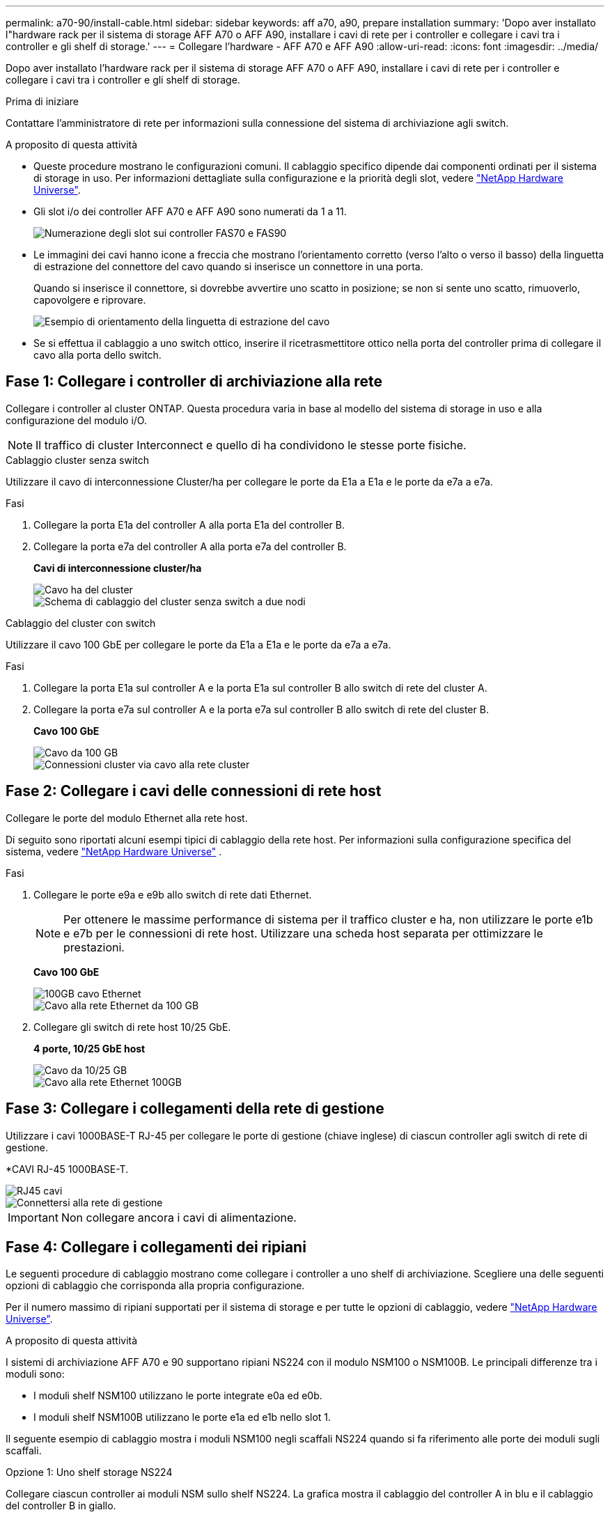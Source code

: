 ---
permalink: a70-90/install-cable.html 
sidebar: sidebar 
keywords: aff a70, a90, prepare installation 
summary: 'Dopo aver installato l"hardware rack per il sistema di storage AFF A70 o AFF A90, installare i cavi di rete per i controller e collegare i cavi tra i controller e gli shelf di storage.' 
---
= Collegare l'hardware - AFF A70 e AFF A90
:allow-uri-read: 
:icons: font
:imagesdir: ../media/


[role="lead"]
Dopo aver installato l'hardware rack per il sistema di storage AFF A70 o AFF A90, installare i cavi di rete per i controller e collegare i cavi tra i controller e gli shelf di storage.

.Prima di iniziare
Contattare l'amministratore di rete per informazioni sulla connessione del sistema di archiviazione agli switch.

.A proposito di questa attività
* Queste procedure mostrano le configurazioni comuni. Il cablaggio specifico dipende dai componenti ordinati per il sistema di storage in uso. Per informazioni dettagliate sulla configurazione e la priorità degli slot, vedere link:https://hwu.netapp.com["NetApp Hardware Universe"^].
* Gli slot i/o dei controller AFF A70 e AFF A90 sono numerati da 1 a 11.
+
image::../media/drw_a1K_back_slots_labeled_ieops-2162.svg[Numerazione degli slot sui controller FAS70 e FAS90]

* Le immagini dei cavi hanno icone a freccia che mostrano l'orientamento corretto (verso l'alto o verso il basso) della linguetta di estrazione del connettore del cavo quando si inserisce un connettore in una porta.
+
Quando si inserisce il connettore, si dovrebbe avvertire uno scatto in posizione; se non si sente uno scatto, rimuoverlo, capovolgere e riprovare.

+
image::../media/drw_cable_pull_tab_direction_ieops-1699.svg[Esempio di orientamento della linguetta di estrazione del cavo]

* Se si effettua il cablaggio a uno switch ottico, inserire il ricetrasmettitore ottico nella porta del controller prima di collegare il cavo alla porta dello switch.




== Fase 1: Collegare i controller di archiviazione alla rete

Collegare i controller al cluster ONTAP. Questa procedura varia in base al modello del sistema di storage in uso e alla configurazione del modulo i/O.


NOTE: Il traffico di cluster Interconnect e quello di ha condividono le stesse porte fisiche.

[role="tabbed-block"]
====
.Cablaggio cluster senza switch
--
Utilizzare il cavo di interconnessione Cluster/ha per collegare le porte da E1a a E1a e le porte da e7a a e7a.

.Fasi
. Collegare la porta E1a del controller A alla porta E1a del controller B.
. Collegare la porta e7a del controller A alla porta e7a del controller B.
+
*Cavi di interconnessione cluster/ha*

+
image::../media/oie_cable_25Gb_Ethernet_SFP28_ieops-1069.png[Cavo ha del cluster]

+
image::../media/drw_70-90_tnsc_cluster_cabling_ieops-1653.svg[Schema di cablaggio del cluster senza switch a due nodi]



--
.Cablaggio del cluster con switch
--
Utilizzare il cavo 100 GbE per collegare le porte da E1a a E1a e le porte da e7a a e7a.

.Fasi
. Collegare la porta E1a sul controller A e la porta E1a sul controller B allo switch di rete del cluster A.
. Collegare la porta e7a sul controller A e la porta e7a sul controller B allo switch di rete del cluster B.
+
*Cavo 100 GbE*

+
image::../media/oie_cable100_gbe_qsfp28.png[Cavo da 100 GB]

+
image::../media/drw_70-90_switched_cluster_cabling_ieops-1657.svg[Connessioni cluster via cavo alla rete cluster]



--
====


== Fase 2: Collegare i cavi delle connessioni di rete host

Collegare le porte del modulo Ethernet alla rete host.

Di seguito sono riportati alcuni esempi tipici di cablaggio della rete host. Per informazioni sulla configurazione specifica del sistema, vedere link:https://hwu.netapp.com["NetApp Hardware Universe"^] .

.Fasi
. Collegare le porte e9a e e9b allo switch di rete dati Ethernet.
+

NOTE: Per ottenere le massime performance di sistema per il traffico cluster e ha, non utilizzare le porte e1b e e7b per le connessioni di rete host. Utilizzare una scheda host separata per ottimizzare le prestazioni.

+
*Cavo 100 GbE*

+
image::../media/oie_cable_sfp_gbe_copper.png[100GB cavo Ethernet]

+
image::../media/drw_70-90_network_cabling1_ieops-1654.svg[Cavo alla rete Ethernet da 100 GB]

. Collegare gli switch di rete host 10/25 GbE.
+
*4 porte, 10/25 GbE host*

+
image::../media/oie_cable_sfp_gbe_copper.png[Cavo da 10/25 GB]

+
image::../media/drw_70-90_network_cabling2_ieops-1655.svg[Cavo alla rete Ethernet 100GB]





== Fase 3: Collegare i collegamenti della rete di gestione

Utilizzare i cavi 1000BASE-T RJ-45 per collegare le porte di gestione (chiave inglese) di ciascun controller agli switch di rete di gestione.

*CAVI RJ-45 1000BASE-T.

image::../media/oie_cable_rj45.png[RJ45 cavi]

image::../media/drw_70-90_management_connection_ieops-1656.svg[Connettersi alla rete di gestione]


IMPORTANT: Non collegare ancora i cavi di alimentazione.



== Fase 4: Collegare i collegamenti dei ripiani

Le seguenti procedure di cablaggio mostrano come collegare i controller a uno shelf di archiviazione. Scegliere una delle seguenti opzioni di cablaggio che corrisponda alla propria configurazione.

Per il numero massimo di ripiani supportati per il sistema di storage e per tutte le opzioni di cablaggio, vedere link:https://hwu.netapp.com["NetApp Hardware Universe"^].

.A proposito di questa attività
I sistemi di archiviazione AFF A70 e 90 supportano ripiani NS224 con il modulo NSM100 o NSM100B. Le principali differenze tra i moduli sono:

* I moduli shelf NSM100 utilizzano le porte integrate e0a ed e0b.
* I moduli shelf NSM100B utilizzano le porte e1a ed e1b nello slot 1.


Il seguente esempio di cablaggio mostra i moduli NSM100 negli scaffali NS224 quando si fa riferimento alle porte dei moduli sugli scaffali.

[role="tabbed-block"]
====
.Opzione 1: Uno shelf storage NS224
--
Collegare ciascun controller ai moduli NSM sullo shelf NS224. La grafica mostra il cablaggio del controller A in blu e il cablaggio del controller B in giallo.

*Cavi in rame 100 GbE QSFP28*

image::../media/oie_cable100_gbe_qsfp28.png[Cavo in rame da 100 GbE QSFP28]

.Fasi
. Collegare la porta e11a del controller A alla porta NSM A e0a.
. Collegare la porta e11b del controller A alla porta NSM B e0b.
+
image:../media/drw_a70-90_1shelf_cabling_a_ieops-1731.svg["Controller A e11a e e11b su un singolo shelf NS224"]

. Collegare la porta e11a del controller B alla porta NSM B e0a.
. Collegare la porta e11b del controller B alla porta NSM A e0b.
+
image:../media/drw_a70-90_1shelf_cabling_b_ieops-1732.svg["Controller B e11a e e11b su un singolo shelf NS224"]



--
.Opzione 2: Due shelf storage NS224
--
Collegare ciascun controller ai moduli NSM su entrambi gli shelf NS224. La grafica mostra il cablaggio del controller A in blu e il cablaggio del controller B in giallo.

*Cavi in rame 100 GbE QSFP28*

image::../media/oie_cable100_gbe_qsfp28.png[Cavo in rame da 100 GbE QSFP28]

.Fasi
. Sul controller A, collegare le seguenti porte:
+
.. Collegare la porta e11a allo shelf 1, la porta NSM A e0a.
.. Collegare la porta e11b allo shelf 2, la porta NSM B e0b.
.. Collegare la porta E8a allo shelf 2, la porta NSM A e0a.
.. Collegare la porta e8b allo shelf 1, la porta NSM B e0b.
+
image:../media/drw_a70-90_2shelf_cabling_a_ieops-1733.svg["Connessioni da controller a shelf per il controller A"]



. Sul controller B, collegare le seguenti porte:
+
.. Collegare la porta e11a allo shelf 1, la porta NSM B e0a.
.. Collegare la porta e11b allo shelf 2, la porta NSM A e0b.
.. Collegare la porta E8a allo shelf 2, la porta NSM B e0a.
.. Collegare la porta e8b allo shelf 1, la porta NSM A e0b.
+
image:../media/drw_a70-90_2shelf_cabling_b_ieops-1734.svg["Connessioni da controller a shelf per il controller B"]





--
====
.Quali sono le prossime novità?
Dopo aver collegato l'hardware per il sistema AFF A70 o AFF A90, si link:install-power-hardware.html["Accendere il sistema di archiviazione AFF A70 o AFF A90"].
